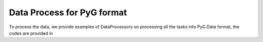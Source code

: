 Data Process for PyG format
============================

To process the data, we provide examples of DataProcessors on processing all the tasks into PyG.Data format, the codes are provided in 
